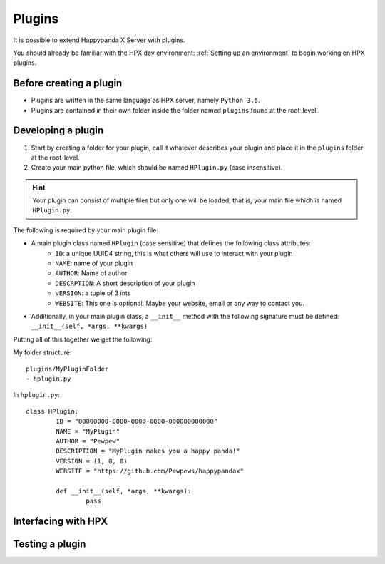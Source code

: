Plugins
========================================

It is possible to extend Happypanda X Server with plugins.

You should already be familiar with the HPX dev environment: :ref:`Setting up an environment` to begin working on HPX plugins.

Before creating a plugin
----------------------------------------

- Plugins are written in the same language as HPX server, namely ``Python 3.5``.
- Plugins are contained in their own folder inside the folder named ``plugins`` found at the root-level.

Developing a plugin
----------------------------------------

1. Start by creating a folder for your plugin, call it whatever describes your plugin and place it in the ``plugins`` folder at the root-level.

2. Create your main python file, which should be named ``HPlugin.py`` (case insensitive).

.. hint::
	| Your plugin can consist of multiple files but only one will be loaded, that is, your main file which is named ``HPlugin.py``.


The following is required by your main plugin file:

- A main plugin class named ``HPlugin`` (case sensitive) that defines the following class attributes:
	- ``ID``: a unique UUID4 string, this is what others will use to interact with your plugin
	- ``NAME``: name of your plugin
	- ``AUTHOR``: Name of author
	- ``DESCRPTION``: A short description of your plugin
	- ``VERSION``: a tuple of 3 ints
	- ``WEBSITE``: This one is optional. Maybe your website, email or any way to contact you.

- Additionally, in your main plugin class, a ``__init__`` method with the following signature must be defined: ``__init__(self, *args, **kwargs)``

.. todo::
	explain ``REQUIRE``

Putting all of this together we get the following:

My folder structure::

	plugins/MyPluginFolder
	- hplugin.py

In ``hplugin.py``::

	class HPlugin:
		ID = "00000000-0000-0000-0000-000000000000"
		NAME = "MyPlugin"
		AUTHOR = "Pewpew"
		DESCRIPTION = "MyPlugin makes you a happy panda!"
		VERSION = (1, 0, 0)
		WEBSITE = "https://github.com/Pewpews/happypandax"

		def __init__(self, *args, **kwargs):
			pass

.. todo::
	consider creating a cookiecutter project template

Interfacing with HPX
----------------------------------------


Testing a plugin
----------------------------------------